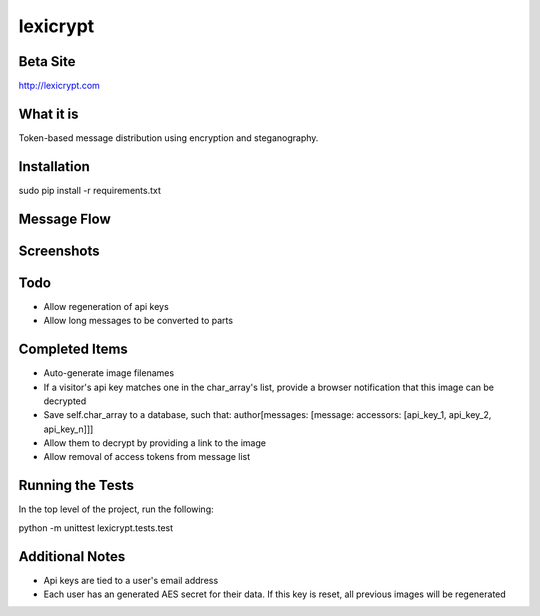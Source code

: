 =========
lexicrypt
=========


Beta Site
=========

http://lexicrypt.com


What it is
==========

Token-based message distribution using encryption and steganography.


Installation
============

sudo pip install -r requirements.txt


Message Flow
============

.. image:: http://dl.dropbox.com/u/1913694/lexicrypt-flow.png


Screenshots
===========

.. image:: http://dl.dropbox.com/u/1913694/lexicrypt_sample_1.png

.. image:: http://dl.dropbox.com/u/1913694/lexicrypt_sample_2.png

.. image:: http://dl.dropbox.com/u/1913694/lexicrypt_sample_3.png

.. image:: http://dl.dropbox.com/u/1913694/lexicrypt_sample_4.png


Todo
====

* Allow regeneration of api keys
* Allow long messages to be converted to parts


Completed Items
===============

* Auto-generate image filenames
* If a visitor's api key matches one in the char_array's list, provide a
  browser notification that this image can be decrypted
* Save self.char_array to a database, such that: author[messages: 
  [message: accessors: [api_key_1, api_key_2, api_key_n]]]
* Allow them to decrypt by providing a link to the image
* Allow removal of access tokens from message list


Running the Tests
=================

In the top level of the project, run the following:

python -m unittest lexicrypt.tests.test


Additional Notes
================

* Api keys are tied to a user's email address
* Each user has an generated AES secret for their data. If this key is reset, all previous images will be regenerated
